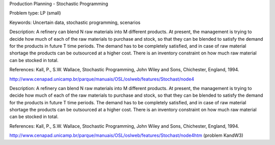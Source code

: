 Production Planning - Stochastic Programming
        
Problem type:
LP (small)

Keywords:
Uncertain data, stochastic programming, scenarios

Description:
A refinery can blend N raw materials into M different products. At present,
the management is trying to decide how much of each of the raw materials to
purchase and stock, so that they can be blended to satisfy the demand for the
products in future T time periods. The demand has to be completely satisfied,
and in case of raw material shortage the products can be outsourced at a higher
cost. There is an inventory constraint on how much raw material can be stocked
in total.

References:
Kall, P., S.W. Wallace, Stochastic Programming, John Wiley and Sons, Chichester,
England, 1994.

http://www.cenapad.unicamp.br/parque/manuais/OSL/oslweb/features/Stochast/node4

.. meta::
   :keywords: Uncertain data, stochastic programming, scenarios

Description:
A refinery can blend N raw materials into M different products. At present,
the management is trying to decide how much of each of the raw materials to
purchase and stock, so that they can be blended to satisfy the demand for the
products in future T time periods. The demand has to be completely satisfied,
and in case of raw material shortage the products can be outsourced at a higher
cost. There is an inventory constraint on how much raw material can be stocked
in total.

References:
Kall, P., S.W. Wallace, Stochastic Programming, John Wiley and Sons, Chichester,
England, 1994.

http://www.cenapad.unicamp.br/parque/manuais/OSL/oslweb/features/Stochast/node4htm
(problem KandW3)
